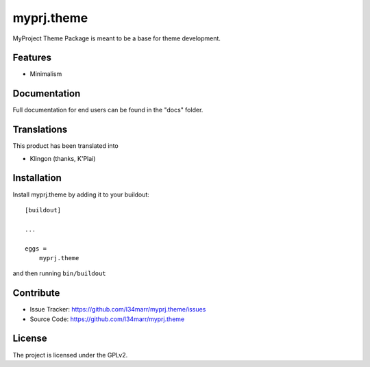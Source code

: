 .. This README is meant for consumption by humans and pypi. Pypi can render rst files so please do not use Sphinx features.
   If you want to learn more about writing documentation, please check out: http://docs.plone.org/about/documentation_styleguide.html
   This text does not appear on pypi or github. It is a comment.

==============================================================================
myprj.theme
==============================================================================

MyProject Theme Package is meant to be a base for theme development.

Features
--------

- Minimalism


Documentation
-------------

Full documentation for end users can be found in the "docs" folder.


Translations
------------

This product has been translated into

- Klingon (thanks, K'Plai)


Installation
------------

Install myprj.theme by adding it to your buildout::

    [buildout]

    ...

    eggs =
        myprj.theme


and then running ``bin/buildout``


Contribute
----------

- Issue Tracker: https://github.com/l34marr/myprj.theme/issues
- Source Code: https://github.com/l34marr/myprj.theme


License
-------

The project is licensed under the GPLv2.

